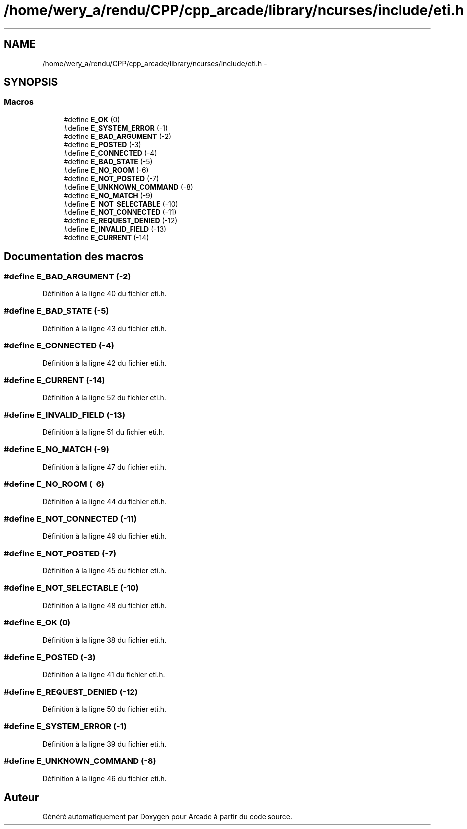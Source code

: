 .TH "/home/wery_a/rendu/CPP/cpp_arcade/library/ncurses/include/eti.h" 3 "Jeudi 31 Mars 2016" "Version 1" "Arcade" \" -*- nroff -*-
.ad l
.nh
.SH NAME
/home/wery_a/rendu/CPP/cpp_arcade/library/ncurses/include/eti.h \- 
.SH SYNOPSIS
.br
.PP
.SS "Macros"

.in +1c
.ti -1c
.RI "#define \fBE_OK\fP   (0)"
.br
.ti -1c
.RI "#define \fBE_SYSTEM_ERROR\fP   (\-1)"
.br
.ti -1c
.RI "#define \fBE_BAD_ARGUMENT\fP   (\-2)"
.br
.ti -1c
.RI "#define \fBE_POSTED\fP   (\-3)"
.br
.ti -1c
.RI "#define \fBE_CONNECTED\fP   (\-4)"
.br
.ti -1c
.RI "#define \fBE_BAD_STATE\fP   (\-5)"
.br
.ti -1c
.RI "#define \fBE_NO_ROOM\fP   (\-6)"
.br
.ti -1c
.RI "#define \fBE_NOT_POSTED\fP   (\-7)"
.br
.ti -1c
.RI "#define \fBE_UNKNOWN_COMMAND\fP   (\-8)"
.br
.ti -1c
.RI "#define \fBE_NO_MATCH\fP   (\-9)"
.br
.ti -1c
.RI "#define \fBE_NOT_SELECTABLE\fP   (\-10)"
.br
.ti -1c
.RI "#define \fBE_NOT_CONNECTED\fP   (\-11)"
.br
.ti -1c
.RI "#define \fBE_REQUEST_DENIED\fP   (\-12)"
.br
.ti -1c
.RI "#define \fBE_INVALID_FIELD\fP   (\-13)"
.br
.ti -1c
.RI "#define \fBE_CURRENT\fP   (\-14)"
.br
.in -1c
.SH "Documentation des macros"
.PP 
.SS "#define E_BAD_ARGUMENT   (\-2)"

.PP
Définition à la ligne 40 du fichier eti\&.h\&.
.SS "#define E_BAD_STATE   (\-5)"

.PP
Définition à la ligne 43 du fichier eti\&.h\&.
.SS "#define E_CONNECTED   (\-4)"

.PP
Définition à la ligne 42 du fichier eti\&.h\&.
.SS "#define E_CURRENT   (\-14)"

.PP
Définition à la ligne 52 du fichier eti\&.h\&.
.SS "#define E_INVALID_FIELD   (\-13)"

.PP
Définition à la ligne 51 du fichier eti\&.h\&.
.SS "#define E_NO_MATCH   (\-9)"

.PP
Définition à la ligne 47 du fichier eti\&.h\&.
.SS "#define E_NO_ROOM   (\-6)"

.PP
Définition à la ligne 44 du fichier eti\&.h\&.
.SS "#define E_NOT_CONNECTED   (\-11)"

.PP
Définition à la ligne 49 du fichier eti\&.h\&.
.SS "#define E_NOT_POSTED   (\-7)"

.PP
Définition à la ligne 45 du fichier eti\&.h\&.
.SS "#define E_NOT_SELECTABLE   (\-10)"

.PP
Définition à la ligne 48 du fichier eti\&.h\&.
.SS "#define E_OK   (0)"

.PP
Définition à la ligne 38 du fichier eti\&.h\&.
.SS "#define E_POSTED   (\-3)"

.PP
Définition à la ligne 41 du fichier eti\&.h\&.
.SS "#define E_REQUEST_DENIED   (\-12)"

.PP
Définition à la ligne 50 du fichier eti\&.h\&.
.SS "#define E_SYSTEM_ERROR   (\-1)"

.PP
Définition à la ligne 39 du fichier eti\&.h\&.
.SS "#define E_UNKNOWN_COMMAND   (\-8)"

.PP
Définition à la ligne 46 du fichier eti\&.h\&.
.SH "Auteur"
.PP 
Généré automatiquement par Doxygen pour Arcade à partir du code source\&.
